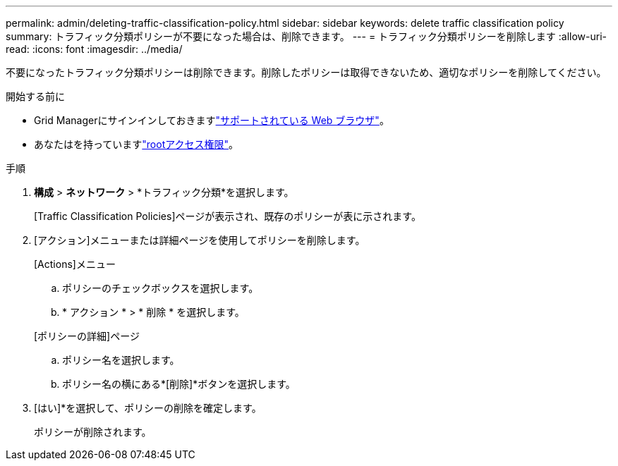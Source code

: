 ---
permalink: admin/deleting-traffic-classification-policy.html 
sidebar: sidebar 
keywords: delete traffic classification policy 
summary: トラフィック分類ポリシーが不要になった場合は、削除できます。 
---
= トラフィック分類ポリシーを削除します
:allow-uri-read: 
:icons: font
:imagesdir: ../media/


[role="lead"]
不要になったトラフィック分類ポリシーは削除できます。削除したポリシーは取得できないため、適切なポリシーを削除してください。

.開始する前に
* Grid Managerにサインインしておきますlink:../admin/web-browser-requirements.html["サポートされている Web ブラウザ"]。
* あなたはを持っていますlink:admin-group-permissions.html["rootアクセス権限"]。


.手順
. *構成* > *ネットワーク* > *トラフィック分類*を選択します。
+
[Traffic Classification Policies]ページが表示され、既存のポリシーが表に示されます。

. [アクション]メニューまたは詳細ページを使用してポリシーを削除します。
+
[role="tabbed-block"]
====
.[Actions]メニュー
--
.. ポリシーのチェックボックスを選択します。
.. * アクション * > * 削除 * を選択します。


--
.[ポリシーの詳細]ページ
--
.. ポリシー名を選択します。
.. ポリシー名の横にある*[削除]*ボタンを選択します。


--
====
. [はい]*を選択して、ポリシーの削除を確定します。
+
ポリシーが削除されます。


